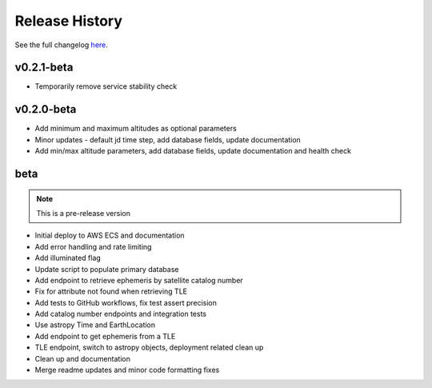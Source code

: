 Release History
================

See the full changelog `here <https://github.com/iausathub/satchecker/releases>`_.

v0.2.1-beta
------------
* Temporarily remove service stability check

v0.2.0-beta
------------
* Add minimum and maximum altitudes as optional parameters
* Minor updates - default jd time step, add database fields, update documentation
* Add min/max altitude parameters, add database fields, update documentation and health check

beta
------------

.. note:: This is a pre-release version

* Initial deploy to AWS ECS and documentation
* Add error handling and rate limiting
* Add illuminated flag
* Update script to populate primary database
* Add endpoint to retrieve ephemeris by satellite catalog number
* Fix for attribute not found when retrieving TLE
* Add tests to GitHub workflows, fix test assert precision
* Add catalog number endpoints and integration tests
* Use astropy Time and EarthLocation
* Add endpoint to get ephemeris from a TLE
* TLE endpoint, switch to astropy objects, deployment related clean up
* Clean up and documentation
* Merge readme updates and minor code formatting fixes
